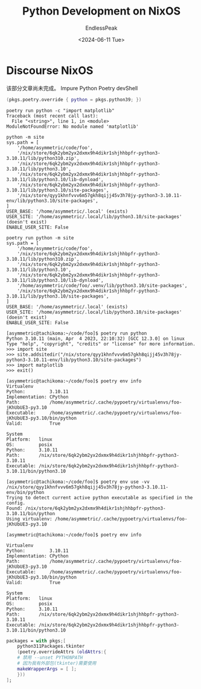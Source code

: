 #+TITLE: Python Development on NixOS
#+DATE: <2024-06-11 Tue>
#+AUTHOR: EndlessPeak
#+TOC: true
#+HIDDEN: false
#+DRAFT: false
#+WEIGHT: 2
#+Description: 本文记录了在NixOS上如何进行python开发环境的构建。


* Discourse NixOS
该部分文章尚未完成。
Impure Python Poetry devShell

#+begin_src nix
  (pkgs.poetry.override { python = pkgs.python39; })
#+end_src

#+begin_src shell
  poetry run python -c "import matplotlib"
  Traceback (most recent call last):
    File "<string>", line 1, in <module>
  ModuleNotFoundError: No module named 'matplotlib'
#+end_src

#+begin_src shell
  python -m site
  sys.path = [
      '/home/asymmetric/code/foo',
      '/nix/store/6qk2ybm2yx2dxmx9h4dikr1shjhhbpfr-python3-3.10.11/lib/python310.zip',
      '/nix/store/6qk2ybm2yx2dxmx9h4dikr1shjhhbpfr-python3-3.10.11/lib/python3.10',
      '/nix/store/6qk2ybm2yx2dxmx9h4dikr1shjhhbpfr-python3-3.10.11/lib/python3.10/lib-dynload',
      '/nix/store/6qk2ybm2yx2dxmx9h4dikr1shjhhbpfr-python3-3.10.11/lib/python3.10/site-packages',
      '/nix/store/qyy1khnfvvv6m57gkh8qijj45v3h78jy-python3-3.10.11-env/lib/python3.10/site-packages',
  ]
  USER_BASE: '/home/asymmetric/.local' (exists)
  USER_SITE: '/home/asymmetric/.local/lib/python3.10/site-packages' (doesn't exist)
  ENABLE_USER_SITE: False
#+end_src

#+begin_src shell
  poetry run python -m site
  sys.path = [
      '/home/asymmetric/code/foo',
      '/nix/store/6qk2ybm2yx2dxmx9h4dikr1shjhhbpfr-python3-3.10.11/lib/python310.zip',
      '/nix/store/6qk2ybm2yx2dxmx9h4dikr1shjhhbpfr-python3-3.10.11/lib/python3.10',
      '/nix/store/6qk2ybm2yx2dxmx9h4dikr1shjhhbpfr-python3-3.10.11/lib/python3.10/lib-dynload',
      '/home/asymmetric/code/foo/.venv/lib/python3.10/site-packages',
      '/nix/store/6qk2ybm2yx2dxmx9h4dikr1shjhhbpfr-python3-3.10.11/lib/python3.10/site-packages',
  ]
  USER_BASE: '/home/asymmetric/.local' (exists)
  USER_SITE: '/home/asymmetric/.local/lib/python3.10/site-packages' (doesn't exist)
  ENABLE_USER_SITE: False
#+end_src

#+begin_src shell
  [asymmetric@tachikoma:~/code/foo]$ poetry run python
  Python 3.10.11 (main, Apr  4 2023, 22:10:32) [GCC 12.3.0] on linux
  Type "help", "copyright", "credits" or "license" for more information.
  >>> import site
  >>> site.addsitedir("/nix/store/qyy1khnfvvv6m57gkh8qijj45v3h78jy-python3-3.10.11-env/lib/python3.10/site-packages")
  >>> import matplotlib
  >>> exit()
#+end_src

#+begin_src shell
  [asymmetric@tachikoma:~/code/foo]$ poetry env info
  Virtualenv
  Python:         3.10.11
  Implementation: CPython
  Path:           /home/asymmetric/.cache/pypoetry/virtualenvs/foo-jKhUbUE3-py3.10
  Executable:     /home/asymmetric/.cache/pypoetry/virtualenvs/foo-jKhUbUE3-py3.10/bin/python
  Valid:          True

  System
  Platform:   linux
  OS:         posix
  Python:     3.10.11
  Path:       /nix/store/6qk2ybm2yx2dxmx9h4dikr1shjhhbpfr-python3-3.10.11
  Executable: /nix/store/6qk2ybm2yx2dxmx9h4dikr1shjhhbpfr-python3-3.10.11/bin/python3.10
#+end_src

#+begin_src shell
  [asymmetric@tachikoma:~/code/foo]$ poetry env use -vv  /nix/store/qyy1khnfvvv6m57gkh8qijj45v3h78jy-python3-3.10.11-env/bin/python
  Trying to detect current active python executable as specified in the config.
  Found: /nix/store/6qk2ybm2yx2dxmx9h4dikr1shjhhbpfr-python3-3.10.11/bin/python
  Using virtualenv: /home/asymmetric/.cache/pypoetry/virtualenvs/foo-jKhUbUE3-py3.10

  [asymmetric@tachikoma:~/code/foo]$ poetry env info

  Virtualenv
  Python:         3.10.11
  Implementation: CPython
  Path:           /home/asymmetric/.cache/pypoetry/virtualenvs/foo-jKhUbUE3-py3.10
  Executable:     /home/asymmetric/.cache/pypoetry/virtualenvs/foo-jKhUbUE3-py3.10/bin/python
  Valid:          True

  System
  Platform:   linux
  OS:         posix
  Python:     3.10.11
  Path:       /nix/store/6qk2ybm2yx2dxmx9h4dikr1shjhhbpfr-python3-3.10.11
  Executable: /nix/store/6qk2ybm2yx2dxmx9h4dikr1shjhhbpfr-python3-3.10.11/bin/python3.10
#+end_src


#+begin_src nix
  packages = with pkgs;[
      python311Packages.tkinter
      (poetry.overrideAttrs (oldAttrs:{
      # 禁用 --unset PYTHONPATH
      # 因为我有外部包(tkinter)需要使用
      makeWrapperArgs = [ ];
      }))
  ];
#+end_src
